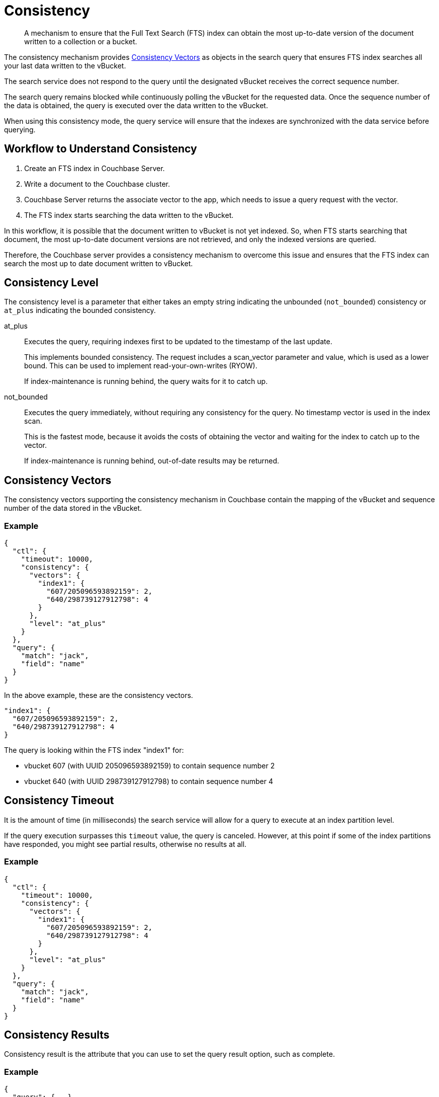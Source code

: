 = Consistency

[abstract]
A mechanism to ensure that the Full Text Search (FTS) index can obtain the most up-to-date version of the document written to a collection or a bucket.

The consistency mechanism provides <<consistency-vectors,Consistency Vectors>> as objects in the search query that ensures FTS index searches all your last data written to the vBucket. 

The search service does not respond to the query until the designated vBucket receives the correct sequence number. 

The search query remains blocked while continuously polling the vBucket for the requested data. Once the sequence number of the data is obtained, the query is executed over the data written to the vBucket.

When using this consistency mode, the query service will ensure that the indexes are synchronized with the data service before querying.

== Workflow to Understand Consistency

1. Create an FTS index in Couchbase Server.
2. Write a document to the Couchbase cluster. 
3. Couchbase Server returns the associate vector to the app, which needs to issue a query request with the vector.
4. The FTS index starts searching the data written to the vBucket.

In this workflow, it is possible that the document written to vBucket is not yet indexed. So, when FTS starts searching that document, the most up-to-date document versions are not retrieved, and only the indexed versions are queried.

Therefore, the Couchbase server provides a consistency mechanism to overcome this issue and ensures that the FTS index can search the most up to date document written to vBucket.

== Consistency Level

The consistency level is a parameter that either takes an empty string indicating the unbounded (`not_bounded`) consistency or `at_plus` indicating the bounded consistency.

at_plus::

Executes the query, requiring indexes first to be updated to the timestamp of the last update. 
+
This implements bounded consistency. The request includes a scan_vector parameter and value, which is used as a lower bound. This can be used to implement read-your-own-writes (RYOW).
+
If index-maintenance is running behind, the query waits for it to catch up.

not_bounded::

Executes the query immediately, without requiring any consistency for the query. No timestamp vector is used in the index scan. 
+
This is the fastest mode, because it avoids the costs of obtaining the vector and waiting for the index to catch up to the vector.
+
If index-maintenance is running behind, out-of-date results may be returned.

[#consistency-vectors]
== Consistency Vectors

The consistency vectors supporting the consistency mechanism in Couchbase contain the mapping of the vBucket and sequence number of the data stored in the vBucket.

=== Example

====
[source, JSON]
----
{
  "ctl": {
    "timeout": 10000,
    "consistency": {
      "vectors": {
        "index1": {
          "607/205096593892159": 2,
          "640/298739127912798": 4
        }
      },
      "level": "at_plus"
    }
  },
  "query": {
    "match": "jack",
    "field": "name"
  }
}
----

In the above example, these are the consistency vectors.

[source, JSON]
----
"index1": {
  "607/205096593892159": 2,
  "640/298739127912798": 4
}
----

The query is looking within the FTS index "index1" for:

* vbucket 607 (with UUID 205096593892159) to contain sequence number 2
* vbucket 640 (with UUID 298739127912798) to contain sequence number 4
====

== Consistency Timeout

It is the amount of time (in milliseconds) the search service will allow for a query to execute at an index partition level. 

If the query execution surpasses this `timeout` value, the query is canceled. However, at this point if some of the index partitions have responded, you might see partial results, otherwise no results at all.

=== Example

====
[source, JSON]
----
{
  "ctl": {
    "timeout": 10000,
    "consistency": {
      "vectors": {
        "index1": {
          "607/205096593892159": 2,
          "640/298739127912798": 4
        }
      },
      "level": "at_plus"
    }
  },
  "query": {
    "match": "jack",
    "field": "name"
  }
}
----
====

== Consistency Results

Consistency result is the attribute that you can use to set the query result option, such as complete.

=== Example

====
[source, JSON]
----
{
  "query": {...}, 
  "ctl": {
    "consistency": {
      "results": "complete"
    }
  }
} 
----
====

== The "Complete" Option

The complete option allows you to set the query result as "complete" which indicates that if any of the index partitions are unavailable due to the node not being reachable, the query will display an error in response instead of partial results.

=== Example

====
[source, JSON]
----
{
  "query": {...}, 
  "ctl": {
    "consistency": {
      "results": "complete"
    }
  }
}
----
====

== Consistency Tips and Recommendations

Consistency vectors provide 'read your own writes' functionality where the read operation waits for a specific time until the write operation is finished.

When users know that their queries are complex which require more time in completing the write operations, they can set the timeout value higher than the default timeout of 10 seconds so that consistency can be obtained in the search operations. 

However, if this consistency is not required, the users can optimize their search operations by using the default timeout of 10 seconds.

=== Example

====
[source, JSON]
----
{

  "ctl": {
    "timeout": 10000,
    "consistency": {
      "vectors": {
        "index1": {
          "607/205096593892159": 2,
          "640/298739127912798": 4
        }
      },
      "level": "at_plus"
    }
  },
  "query": {
    "match": "airport",
    "field": "type"
  }
}
----
====
